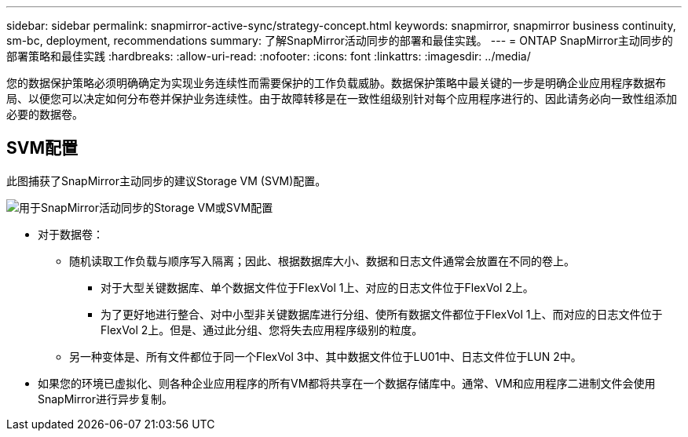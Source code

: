 ---
sidebar: sidebar 
permalink: snapmirror-active-sync/strategy-concept.html 
keywords: snapmirror, snapmirror business continuity, sm-bc, deployment, recommendations 
summary: 了解SnapMirror活动同步的部署和最佳实践。 
---
= ONTAP SnapMirror主动同步的部署策略和最佳实践
:hardbreaks:
:allow-uri-read: 
:nofooter: 
:icons: font
:linkattrs: 
:imagesdir: ../media/


[role="lead"]
您的数据保护策略必须明确确定为实现业务连续性而需要保护的工作负载威胁。数据保护策略中最关键的一步是明确企业应用程序数据布局、以便您可以决定如何分布卷并保护业务连续性。由于故障转移是在一致性组级别针对每个应用程序进行的、因此请务必向一致性组添加必要的数据卷。



== SVM配置

此图捕获了SnapMirror主动同步的建议Storage VM (SVM)配置。

image:snapmirror-svm-layout.png["用于SnapMirror活动同步的Storage VM或SVM配置"]

* 对于数据卷：
+
** 随机读取工作负载与顺序写入隔离；因此、根据数据库大小、数据和日志文件通常会放置在不同的卷上。
+
*** 对于大型关键数据库、单个数据文件位于FlexVol 1上、对应的日志文件位于FlexVol 2上。
*** 为了更好地进行整合、对中小型非关键数据库进行分组、使所有数据文件都位于FlexVol 1上、而对应的日志文件位于FlexVol 2上。但是、通过此分组、您将失去应用程序级别的粒度。


** 另一种变体是、所有文件都位于同一个FlexVol 3中、其中数据文件位于LU01中、日志文件位于LUN 2中。


* 如果您的环境已虚拟化、则各种企业应用程序的所有VM都将共享在一个数据存储库中。通常、VM和应用程序二进制文件会使用SnapMirror进行异步复制。

